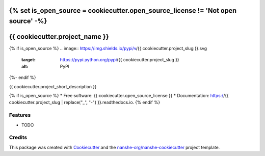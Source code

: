 {% set is_open_source = cookiecutter.open_source_license != 'Not open source' -%}
===============================
{{ cookiecutter.project_name }}
===============================

{% if is_open_source %}
.. image:: https://img.shields.io/pypi/v/{{ cookiecutter.project_slug }}.svg
        :target: https://pypi.python.org/pypi/{{ cookiecutter.project_slug }}
        :alt: PyPI

.. image:: https://anaconda.org/conda-forge/{{ cookiecutter.project_slug }}/badges/version.svg
        :target: https://anaconda.org/conda-forge/{{ cookiecutter.project_slug }}
        :alt: conda-forge

.. image:: https://img.shields.io/travis/{{ cookiecutter.github_username }}/{{ cookiecutter.project_slug }}.svg
        :target: https://travis-ci.org/{{ cookiecutter.github_username }}/{{ cookiecutter.project_slug }}
        :alt: Travis CI

.. image:: https://readthedocs.org/projects/{{ cookiecutter.project_slug | replace("_", "-") }}/badge/?version=latest
        :target: https://{{ cookiecutter.project_slug | replace("_", "-") }}.readthedocs.io/en/latest/?badge=latest
        :alt: Read the Docs

.. image:: https://coveralls.io/repos/github/{{ cookiecutter.github_username }}/{{ cookiecutter.project_slug }}/badge.svg
        :target: https://coveralls.io/github/{{ cookiecutter.github_username }}/{{ cookiecutter.project_slug }}
        :alt: Coveralls

.. image:: https://img.shields.io/github/license/{{ cookiecutter.github_username }}/{{ cookiecutter.project_slug }}.svg
        :target: ./LICENSE.txt
        :alt: License
{%- endif %}


{{ cookiecutter.project_short_description }}

{% if is_open_source %}
* Free software: {{ cookiecutter.open_source_license }}
* Documentation: https://{{ cookiecutter.project_slug | replace("_", "-") }}.readthedocs.io.
{% endif %}

Features
--------

* TODO

Credits
---------

This package was created with Cookiecutter_ and the `nanshe-org/nanshe-cookiecutter`_ project template.

.. _Cookiecutter: https://github.com/audreyr/cookiecutter
.. _`nanshe-org/nanshe-cookiecutter`: https://github.com/nanshe-org/nanshe-cookiecutter

